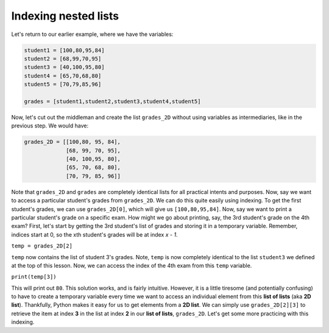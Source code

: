 Indexing nested lists
=====================

Let's return to our earlier example, where we have the variables:

.. code-block::

    student1 = [100,80,95,84]
    student2 = [68,99,70,95]
    student3 = [40,100,95,80]
    student4 = [65,70,68,80]
    student5 = [70,79,85,96]

    grades = [student1,student2,student3,student4,student5]

Now, let's cut out the middleman and create the list ``grades_2D`` without using variables as intermediaries, like in the previous step. We would have:

.. code-block::

    grades_2D = [[100,80, 95, 84],
                 [68, 99, 70, 95],
                 [40, 100,95, 80],
                 [65, 70, 68, 80],
                 [70, 79, 85, 96]]

Note that ``grades_2D`` and ``grades`` are completely identical lists for all practical intents and purposes. Now, say we want to access a particular student's grades from ``grades_2D``. We can do this quite easily using indexing. To get the first student's grades, we can use ``grades_2D[0]``, which will give us ``[100,80,95,84]``. Now, say we want to print a particular student's grade on a specific exam. How might we go about printing, say, the 3rd student's grade on the 4th exam? First, let's start by getting the 3rd student's list of grades and storing it in a temporary variable. Remember, indices start at 0, so the xth student's grades will be at index *x - 1*.

``temp = grades_2D[2]``

``temp`` now contains the list of student 3's grades. Note, ``temp`` is now completely identical to the list ``student3`` we defined at the top of this lesson. Now, we can access the index of the 4th exam from this ``temp`` variable.

``print(temp[3])``

This will print out ``80``. This solution works, and is fairly intuitive. However, it is a little tiresome (and potentially confusing) to have to create a temporary variable every time we want to access an individual element from this **list of lists** (aka **2D list**). Thankfully, Python makes it easy for us to get elements from a **2D list**. We can simply use ``grades_2D[2][3]`` to retrieve the item at index **3** in the list at index **2** in our **list of lists**, ``grades_2D``. Let's get some more practicing with this indexing.